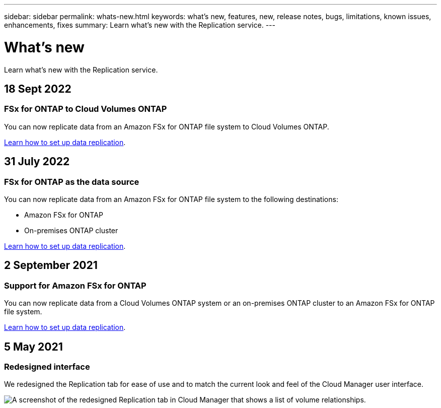 ---
sidebar: sidebar
permalink: whats-new.html
keywords: what's new, features, new, release notes, bugs, limitations, known issues, enhancements, fixes
summary: Learn what's new with the Replication service.
---

= What's new
:hardbreaks:
:nofooter:
:icons: font
:linkattrs:
:imagesdir: ./media/

[.lead]
Learn what's new with the Replication service.

// tag::whats-new[]
== 18 Sept 2022

=== FSx for ONTAP to Cloud Volumes ONTAP

You can now replicate data from an Amazon FSx for ONTAP file system to Cloud Volumes ONTAP.

https://docs.netapp.com/us-en/cloud-manager-replication/task-replicating-data.html[Learn how to set up data replication].

== 31 July 2022

=== FSx for ONTAP as the data source

You can now replicate data from an Amazon FSx for ONTAP file system to the following destinations:

* Amazon FSx for ONTAP
* On-premises ONTAP cluster

https://docs.netapp.com/us-en/cloud-manager-replication/task-replicating-data.html[Learn how to set up data replication].

== 2 September 2021

=== Support for Amazon FSx for ONTAP

You can now replicate data from a Cloud Volumes ONTAP system or an on-premises ONTAP cluster to an Amazon FSx for ONTAP file system.

https://docs.netapp.com/us-en/cloud-manager-replication/task-replicating-data.html[Learn how to set up data replication].

== 5 May 2021

=== Redesigned interface

We redesigned the Replication tab for ease of use and to match the current look and feel of the Cloud Manager user interface.

image:https://raw.githubusercontent.com/NetAppDocs/cloud-manager-replication/main/media/replication.gif[A screenshot of the redesigned Replication tab in Cloud Manager that shows a list of volume relationships.]
// end::whats-new[]
